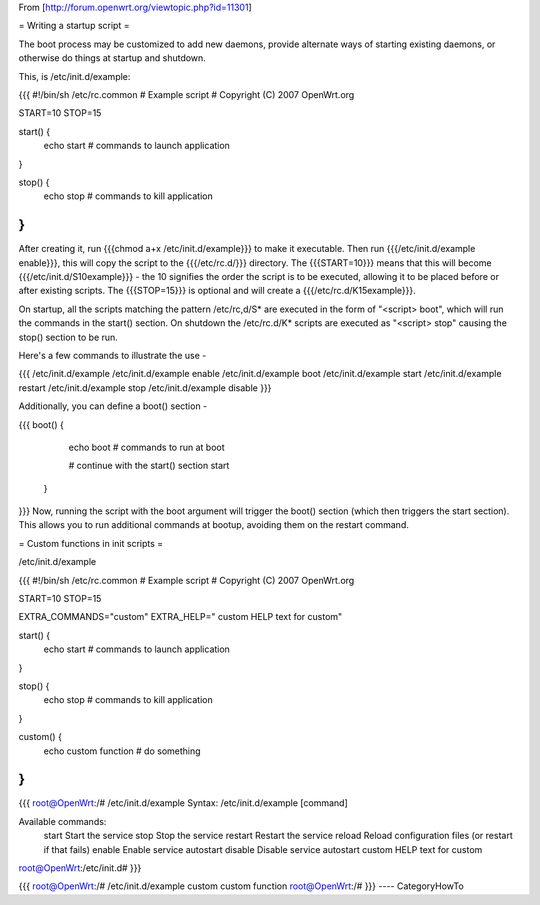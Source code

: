 From [http://forum.openwrt.org/viewtopic.php?id=11301]

= Writing a startup script =

The boot process may be customized to add new daemons, provide alternate ways of starting existing daemons, or otherwise do things at startup and shutdown.

This, is /etc/init.d/example:

{{{
#!/bin/sh /etc/rc.common
# Example script
# Copyright (C) 2007 OpenWrt.org

START=10
STOP=15

start() {        
        echo start
        # commands to launch application
}                 
                  
stop() {          
        echo stop
        # commands to kill application 
}
}}}
After creating it, run {{{chmod a+x /etc/init.d/example}}} to make it executable.  Then run {{{/etc/init.d/example enable}}}, this will copy the script to the {{{/etc/rc.d/}}} directory. The {{{START=10}}} means that this will become {{{/etc/init.d/S10example}}} - the 10 signifies the order the script is to be executed, allowing it to be placed before or after existing scripts. The {{{STOP=15}}} is optional and will create a {{{/etc/rc.d/K15example}}}.

On startup, all the scripts matching the pattern /etc/rc,d/S* are executed in the form of "<script> boot", which will run the commands in the start() section. On shutdown the /etc/rc.d/K* scripts are executed as "<script> stop" causing the stop() section to be run.

Here's a few commands to illustrate the use -

{{{
/etc/init.d/example
/etc/init.d/example enable
/etc/init.d/example boot
/etc/init.d/example start
/etc/init.d/example restart
/etc/init.d/example stop
/etc/init.d/example disable
}}}

Additionally, you can define a boot() section -

{{{
boot() {          
        echo boot
        # commands to run at boot

        # continue with the start() section
        start
 }
}}}
Now, running the script with the boot argument will trigger the boot() section (which then triggers the start section). This allows you to run additional commands at bootup, avoiding them on the restart command.



= Custom functions in init scripts =

/etc/init.d/example

{{{
#!/bin/sh /etc/rc.common
# Example script
# Copyright (C) 2007 OpenWrt.org

START=10
STOP=15

EXTRA_COMMANDS="custom"
EXTRA_HELP="        custom  HELP text for custom"

start() {
        echo start
        # commands to launch application
}

stop() {
        echo stop
        # commands to kill application
}

custom()  {
        echo custom function
        # do something
}
}}}

{{{
root@OpenWrt:/# /etc/init.d/example
Syntax: /etc/init.d/example [command]

Available commands:
        start   Start the service
        stop    Stop the service
        restart Restart the service
        reload  Reload configuration files (or restart if that fails)
        enable  Enable service autostart
        disable Disable service autostart
        custom  HELP text for custom
root@OpenWrt:/etc/init.d#
}}}

{{{
root@OpenWrt:/# /etc/init.d/example custom
custom function
root@OpenWrt:/#
}}}
----
CategoryHowTo
